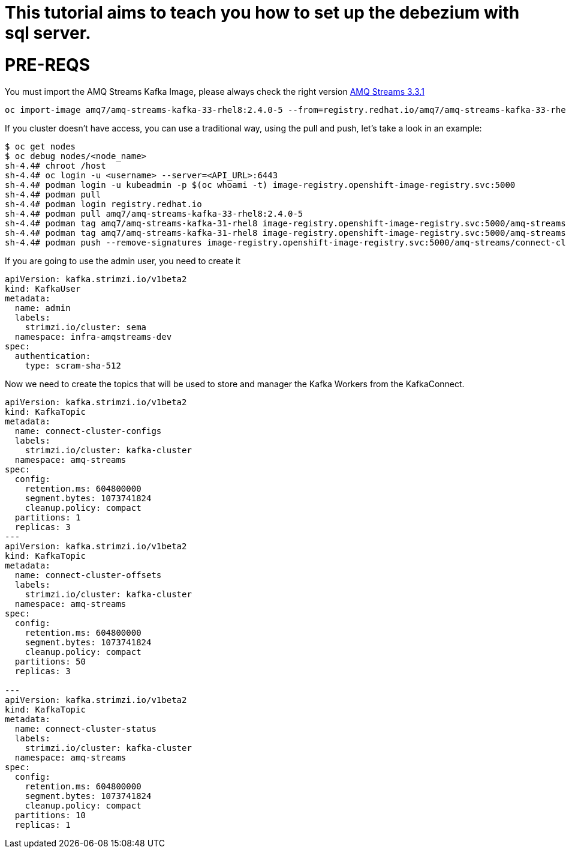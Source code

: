 # This tutorial aims to teach you how to set up the debezium with sql server.

# PRE-REQS
You must import the AMQ Streams Kafka Image, please always check the right version https://catalog.redhat.com/software/containers/amq7/amq-streams-kafka-33-rhel8/637e0ea240d971f5448e6a0f[AMQ Streams 3.3.1]
```shell
oc import-image amq7/amq-streams-kafka-33-rhel8:2.4.0-5 --from=registry.redhat.io/amq7/amq-streams-kafka-33-rhel8:2.4.0-5 --confirm
```
If you cluster doesn't have access, you can use a traditional way, using the pull and push, let's take a look in an example:
```shell
$ oc get nodes
$ oc debug nodes/<node_name>
sh-4.4# chroot /host
sh-4.4# oc login -u <username> --server=<API_URL>:6443
sh-4.4# podman login -u kubeadmin -p $(oc whoami -t) image-registry.openshift-image-registry.svc:5000
sh-4.4# podman pull 
sh-4.4# podman login registry.redhat.io 
sh-4.4# podman pull amq7/amq-streams-kafka-33-rhel8:2.4.0-5
sh-4.4# podman tag amq7/amq-streams-kafka-31-rhel8 image-registry.openshift-image-registry.svc:5000/amq-streams/connect-cluster 
sh-4.4# podman tag amq7/amq-streams-kafka-31-rhel8 image-registry.openshift-image-registry.svc:5000/amq-streams/connect-cluster
sh-4.4# podman push --remove-signatures image-registry.openshift-image-registry.svc:5000/amq-streams/connect-cluster
```

If you are going to use the admin user, you need to create it

```yaml
apiVersion: kafka.strimzi.io/v1beta2
kind: KafkaUser
metadata:
  name: admin
  labels:
    strimzi.io/cluster: sema
  namespace: infra-amqstreams-dev
spec:
  authentication:
    type: scram-sha-512
```

Now we need to create the topics that will be used to store and manager the Kafka Workers from the KafkaConnect.
```yaml
apiVersion: kafka.strimzi.io/v1beta2
kind: KafkaTopic
metadata:
  name: connect-cluster-configs
  labels:
    strimzi.io/cluster: kafka-cluster
  namespace: amq-streams
spec:
  config:
    retention.ms: 604800000
    segment.bytes: 1073741824
    cleanup.policy: compact
  partitions: 1
  replicas: 3
---
apiVersion: kafka.strimzi.io/v1beta2
kind: KafkaTopic
metadata:
  name: connect-cluster-offsets
  labels:
    strimzi.io/cluster: kafka-cluster
  namespace: amq-streams
spec:
  config:
    retention.ms: 604800000
    segment.bytes: 1073741824
    cleanup.policy: compact
  partitions: 50
  replicas: 3

---
apiVersion: kafka.strimzi.io/v1beta2
kind: KafkaTopic
metadata:
  name: connect-cluster-status
  labels:
    strimzi.io/cluster: kafka-cluster
  namespace: amq-streams
spec:
  config:
    retention.ms: 604800000
    segment.bytes: 1073741824
    cleanup.policy: compact
  partitions: 10
  replicas: 1
```

